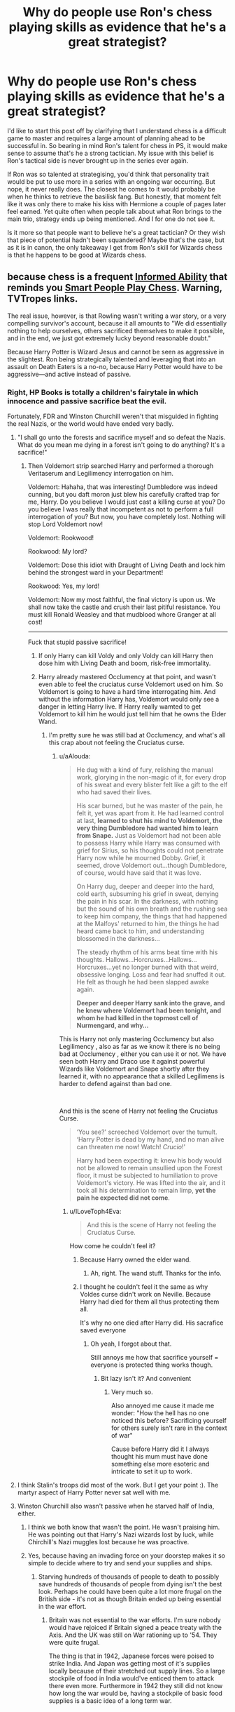 #+TITLE: Why do people use Ron's chess playing skills as evidence that he's a great strategist?

* Why do people use Ron's chess playing skills as evidence that he's a great strategist?
:PROPERTIES:
:Author: Englishhedgehog13
:Score: 135
:DateUnix: 1558711061.0
:DateShort: 2019-May-24
:FlairText: Discussion
:END:
I'd like to start this post off by clarifying that I understand chess is a difficult game to master and requires a large amount of planning ahead to be successful in. So bearing in mind Ron's talent for chess in PS, it would make sense to assume that's he a strong tactician. My issue with this belief is Ron's tactical side is never brought up in the series ever again.

If Ron was so talented at strategising, you'd think that personality trait would be put to use more in a series with an ongoing war occurring. But nope, it never really does. The closest he comes to it would probably be when he thinks to retrieve the basilisk fang. But honestly, that moment felt like it was only there to make his kiss with Hermione a couple of pages later feel earned. Yet quite often when people talk about what Ron brings to the main trio, strategy ends up being mentioned. And I for one do not see it.

Is it more so that people want to believe he's a great tactician? Or they wish that piece of potential hadn't been squandered? Maybe that's the case, but as it is in canon, the only takeaway I get from Ron's skill for Wizards chess is that he happens to be good at Wizards chess.


** because chess is a frequent [[https://tvtropes.org/pmwiki/pmwiki.php/Main/InformedAbility][Informed Ability]] that reminds you [[https://tvtropes.org/pmwiki/pmwiki.php/Main/SmartPeoplePlayChess][Smart People Play Chess]]. Warning, TVTropes links.

The real issue, however, is that Rowling wasn't writing a war story, or a very compelling survivor's account, because it all amounts to "We did essentially nothing to help ourselves, others sacrificed themselves to make it possible, and in the end, we just got extremely lucky beyond reasonable doubt."

Because Harry Potter is Wizard Jesus and cannot be seen as aggressive in the slightest. Ron being strategically talented and leveraging that into an assault on Death Eaters is a no-no, because Harry Potter would have to be aggressive---and active instead of passive.
:PROPERTIES:
:Author: Murphy540
:Score: 162
:DateUnix: 1558712316.0
:DateShort: 2019-May-24
:END:

*** Right, HP Books is totally a children's fairytale in which innocence and passive sacrifice beat the evil.

Fortunately, FDR and Winston Churchill weren't that misguided in fighting the real Nazis, or the world would have ended very badly.
:PROPERTIES:
:Author: InquisitorCOC
:Score: 84
:DateUnix: 1558712820.0
:DateShort: 2019-May-24
:END:

**** "I shall go unto the forests and sacrifice myself and so defeat the Nazis. What do you mean me dying in a forest isn't going to do anything? It's a sacrifice!"
:PROPERTIES:
:Author: 4wallsandawindow
:Score: 66
:DateUnix: 1558715009.0
:DateShort: 2019-May-24
:END:

***** Then Voldemort strip searched Harry and performed a thorough Veritaserum and Legilimency interrogation on him.

Voldemort: Hahaha, that was interesting! Dumbledore was indeed cunning, but you daft moron just blew his carefully crafted trap for me, Harry. Do you believe I would just cast a killing curse at you? Do you believe I was really that incompetent as not to perform a full interrogation of you? But now, you have completely lost. Nothing will stop Lord Voldemort now!

Voldemort: Rookwood!

Rookwood: My lord?

Voldemort: Dose this idiot with Draught of Living Death and lock him behind the strongest ward in your Department!

Rookwood: Yes, my lord!

Voldemort: Now my most faithful, the final victory is upon us. We shall now take the castle and crush their last pitiful resistance. You must kill Ronald Weasley and that mudblood whore Granger at all cost!

------------

Fuck that stupid passive sacrifice!
:PROPERTIES:
:Author: InquisitorCOC
:Score: 48
:DateUnix: 1558715871.0
:DateShort: 2019-May-24
:END:

****** If only Harry can kill Voldy and only Voldy can kill Harry then dose him with Living Death and boom, risk-free immortality.
:PROPERTIES:
:Author: MannOf97
:Score: 11
:DateUnix: 1558741074.0
:DateShort: 2019-May-25
:END:


****** Harry already mastered Occlumency at that point, and wasn't even able to feel the cruciatus curse Voldemort used on him. So Voldemort is going to have a hard time interrogating him. And without the information Harry has, Voldemort would only see a danger in letting Harry live. If Harry really wamted to get Voldemort to kill him he would just tell him that he owns the Elder Wand.
:PROPERTIES:
:Author: aAlouda
:Score: -3
:DateUnix: 1558784481.0
:DateShort: 2019-May-25
:END:

******* I'm pretty sure he was still bad at Occlumency, and what's all this crap about not feeling the Cruciatus curse.
:PROPERTIES:
:Author: Wassa110
:Score: 3
:DateUnix: 1558812142.0
:DateShort: 2019-May-25
:END:

******** u/aAlouda:
#+begin_quote
  He dug with a kind of fury, relishing the manual work, glorying in the non-magic of it, for every drop of his sweat and every blister felt like a gift to the elf who had saved their lives.

  His scar burned, but he was master of the pain, he felt it, yet was apart from it. He had learned control at last, *learned to shut his mind to Voldemort, the very thing Dumbledore had wanted him to learn from Snape.* Just as Voldemort had not been able to possess Harry while Harry was consumed with grief for Sirius, so his thoughts could not penetrate Harry now while he mourned Dobby. Grief, it seemed, drove Voldemort out...though Dumbledore, of course, would have said that it was love.

  On Harry dug, deeper and deeper into the hard, cold earth, subsuming his grief in sweat, denying the pain in his scar. In the darkness, with nothing but the sound of his own breath and the rushing sea to keep him company, the things that had happened at the Malfoys' returned to him, the things he had heard came back to him, and understanding blossomed in the darkness...

  The steady rhythm of his arms beat time with his thoughts. Hallows...Horcruxes...Hallows...Horcruxes...yet no longer burned with that weird, obsessive longing. Loss and fear had snuffed it out. He felt as though he had been slapped awake again.

  *Deeper and deeper Harry sank into the grave, and he knew where Voldemort had been tonight, and whom he had killed in the topmost cell of Nurmengard, and why...*
#+end_quote

This is Harry not only mastering Occlumency but also Legilimency , also as far as we know it there is no being bad at Occlumency , either you can use it or not. We have seen both Harry and Draco use it against powerful Wizards like Voldemort and Snape shortly after they learned it, with no appearance that a skilled Legilimens is harder to defend against than bad one.

​

And this is the scene of Harry not feeling the Cruciatus Curse.

#+begin_quote
  ‘You see?' screeched Voldemort over the tumult. ‘Harry Potter is dead by my hand, and no man alive can threaten me now! Watch! /Crucio/!'

  Harry had been expecting it: knew his body would not be allowed to remain unsullied upon the Forest floor, it must be subjected to humiliation to prove Voldemort's victory. He was lifted into the air, and it took all his determination to remain limp, *yet the pain he expected did not come*.
#+end_quote
:PROPERTIES:
:Author: aAlouda
:Score: 2
:DateUnix: 1558813190.0
:DateShort: 2019-May-26
:END:

********* u/ILoveToph4Eva:
#+begin_quote
  And this is the scene of Harry not feeling the Cruciatus Curse.
#+end_quote

How come he couldn't feel it?
:PROPERTIES:
:Author: ILoveToph4Eva
:Score: 2
:DateUnix: 1559014968.0
:DateShort: 2019-May-28
:END:

********** Because Harry owned the elder wand.
:PROPERTIES:
:Author: aAlouda
:Score: 1
:DateUnix: 1559021474.0
:DateShort: 2019-May-28
:END:

*********** Ah, right. The wand stuff. Thanks for the info.
:PROPERTIES:
:Author: ILoveToph4Eva
:Score: 2
:DateUnix: 1559025063.0
:DateShort: 2019-May-28
:END:


********** I thought he couldn't feel it the same as why Voldes curse didn't work on Neville. Because Harry had died for them all thus protecting them all.

It's why no one died after Harry did. His sacrafice saved everyone
:PROPERTIES:
:Author: aidacaroti
:Score: 1
:DateUnix: 1564046658.0
:DateShort: 2019-Jul-25
:END:

*********** Oh yeah, I forgot about that.

Still annoys me how that sacrifice yourself = everyone is protected thing works though.
:PROPERTIES:
:Author: ILoveToph4Eva
:Score: 2
:DateUnix: 1564055543.0
:DateShort: 2019-Jul-25
:END:

************ Bit lazy isn't it? And convenient
:PROPERTIES:
:Author: aidacaroti
:Score: 2
:DateUnix: 1564057158.0
:DateShort: 2019-Jul-25
:END:

************* Very much so.

Also annoyed me cause it made me wonder: "How the hell has no one noticed this before? Sacrificing yourself for others surely isn't rare in the context of war"

Cause before Harry did it I always thought his mum must have done something else more esoteric and intricate to set it up to work.
:PROPERTIES:
:Author: ILoveToph4Eva
:Score: 1
:DateUnix: 1564077728.0
:DateShort: 2019-Jul-25
:END:


**** I think Stalin's troops did most of the work. But I get your point :). The martyr aspect of Harry Potter never sat well with me.
:PROPERTIES:
:Score: 14
:DateUnix: 1558719742.0
:DateShort: 2019-May-24
:END:


**** Winston Churchill also wasn't passive when he starved half of India, either.
:PROPERTIES:
:Author: john-madden-reddit
:Score: -2
:DateUnix: 1558715540.0
:DateShort: 2019-May-24
:END:

***** I think we both know that wasn't the point. He wasn't praising him. He was pointing out that Harry's Nazi wizards lost by luck, while Chirchill's Nazi muggles lost because he was proactive.
:PROPERTIES:
:Author: themegaweirdthrow
:Score: 28
:DateUnix: 1558717776.0
:DateShort: 2019-May-24
:END:


***** Yes, because having an invading force on your doorstep makes it so simple to decide where to try and send your supplies and ships.
:PROPERTIES:
:Author: RedKorss
:Score: 13
:DateUnix: 1558716086.0
:DateShort: 2019-May-24
:END:

****** Starving hundreds of thousands of people to death to possibly save hundreds of thousands of people from dying isn't the best look. Perhaps he could have been quite a lot more frugal on the British side - it's not as though Britain ended up being essential in the war effort.
:PROPERTIES:
:Author: john-madden-reddit
:Score: 1
:DateUnix: 1558758103.0
:DateShort: 2019-May-25
:END:

******* Britain was not essential to the war efforts. I'm sure nobody would have rejoiced if Britain signed a peace treaty with the Axis. And the UK was still on War rationing up to '54. They were quite frugal.

The thing is that in 1942, Japanese forces were poised to strike India. And Japan was getting most of it's supplies locally because of their stretched out supply lines. So a large stockpile of food in India would've enticed them to attack there even more. Furthermore in 1942 they still did not know how long the war would be, having a stockpile of basic food supplies is a basic idea of a long term war.

​

Norway as well [[https://en.wikipedia.org/wiki/Bark_bread][felt that quite heavily]] during the Napoleonic wars because of British blockades and theft of ships. But we don't go around hating everybody in England or Denmark because of it.
:PROPERTIES:
:Author: RedKorss
:Score: 6
:DateUnix: 1558759551.0
:DateShort: 2019-May-25
:END:

******** *Bark bread*

Bark bread is a traditional food made with cambium (phloem) flour.

--------------

^{[} [[https://www.reddit.com/message/compose?to=kittens_from_space][^{PM}]] ^{|} [[https://reddit.com/message/compose?to=WikiTextBot&message=Excludeme&subject=Excludeme][^{Exclude} ^{me}]] ^{|} [[https://np.reddit.com/r/HPfanfiction/about/banned][^{Exclude} ^{from} ^{subreddit}]] ^{|} [[https://np.reddit.com/r/WikiTextBot/wiki/index][^{FAQ} ^{/} ^{Information}]] ^{|} [[https://github.com/kittenswolf/WikiTextBot][^{Source}]] ^{]} ^{Downvote} ^{to} ^{remove} ^{|} ^{v0.28}
:PROPERTIES:
:Author: WikiTextBot
:Score: 1
:DateUnix: 1558759561.0
:DateShort: 2019-May-25
:END:

********* Why'd you show up here, bot?
:PROPERTIES:
:Author: CastoBlasto
:Score: 0
:DateUnix: 1558784330.0
:DateShort: 2019-May-25
:END:


******** Maybe Britain should have sent some more troops there to prevent it being necessary to starve thousands of people or something. You know, thought of an alternative?

The man who flubbed Gallipoli wasn't exactly a strategic genius. They probably could have tried something else.
:PROPERTIES:
:Author: john-madden-reddit
:Score: -3
:DateUnix: 1558759950.0
:DateShort: 2019-May-25
:END:

********* You seem to think that the PM would oversee everything that the UK was doing. It'd be physically impossible for him to do that. in WW1 he was First Lord of the Admiralty, his focus was on the naval forces there. MAybe he planned the entire operation on his own, but the fact still remains then as in WW2, there would've been others that worked alongside him and would've questioned (parts of) operations.

​

And the naval situation would be that much better with British supply lines going to India on the regular? That'd stretch their ships even further. The UK was already covering the North sea and the Mediterranean and parts of the Atlantic.
:PROPERTIES:
:Author: RedKorss
:Score: 6
:DateUnix: 1558760627.0
:DateShort: 2019-May-25
:END:

********** Maybe you're right, but mass starvation just doesn't jive with me much.
:PROPERTIES:
:Author: john-madden-reddit
:Score: -5
:DateUnix: 1558761135.0
:DateShort: 2019-May-25
:END:

*********** There's a difference between saying something is morally/Ethically right. And saying there's a reason things ended up that way.
:PROPERTIES:
:Author: RedKorss
:Score: 6
:DateUnix: 1558762412.0
:DateShort: 2019-May-25
:END:

************ Not exactly. :/
:PROPERTIES:
:Author: john-madden-reddit
:Score: 0
:DateUnix: 1558774760.0
:DateShort: 2019-May-25
:END:


***** TBH Churchill was kind of pants at a lot of things.
:PROPERTIES:
:Author: ABZB
:Score: 5
:DateUnix: 1558715689.0
:DateShort: 2019-May-24
:END:


**** That's awesome how you perfectly understand military strategy. Fallen in [[https://en.wikipedia.org/wiki/Siege_of_Calais_(1940][the siege of Calais]]) would gladly learn that a sacrifice is useless in the real war.
:PROPERTIES:
:Author: ceplma
:Score: -5
:DateUnix: 1558733090.0
:DateShort: 2019-May-25
:END:

***** Fighting a defensive battle is not a sacrifice. Sacrifice is sending out a squad for the purpose of them getting killed so that hopefully the rest of the garrison can just sit the fighting out.
:PROPERTIES:
:Author: RedKorss
:Score: 11
:DateUnix: 1558739650.0
:DateShort: 2019-May-25
:END:

****** Which is precisely what happened there. Whole garrison of the Calaise fortress was wiped out so that saving soldiers from Dunkquerke could proceed.
:PROPERTIES:
:Author: ceplma
:Score: 1
:DateUnix: 1558763523.0
:DateShort: 2019-May-25
:END:

******* They fought defensively. It is different from literally saying that Squad A of Delta company needs to meet the enemy and die so that the war can be over.

There are deaths in every war, but no soldier sacrificed themselves by not even trying to kill their enemy.

A defensive fight can also be a fighting retreat, which if the Dunkirk retreat had finished, Calais would probably have done as well.
:PROPERTIES:
:Author: RedKorss
:Score: 3
:DateUnix: 1558763907.0
:DateShort: 2019-May-25
:END:


****** It reminds me of a chapter of the last season of Game of thrones.
:PROPERTIES:
:Author: diegokpo30
:Score: 0
:DateUnix: 1558750123.0
:DateShort: 2019-May-25
:END:


** They want him to be a good strategist, because that's the only /tangible/ positive skill he brings to the Trio.

Harry is the best at DADA, and the proof was that he got an O in the OWL exam and taught the DA. Hermione is the best at research, and the proof is her always quoting library books and getting points in class. Ron, on the other hand, is inferior to Harry at the physical stuff (flying, dueling) and inferior to Hermione at the mental stuff (advanced spells, puzzles). If Ron didn't have his strategic skills, which adds something to the team dynamic that neither Hermione or Harry have, then he only has his sense of humor and being the Team Heart... but neither of those really fit on a stat sheet.

*TL;DR:* Ron wants to be the team load but fanon won't let him.
:PROPERTIES:
:Author: 4ecks
:Score: 87
:DateUnix: 1558712394.0
:DateShort: 2019-May-24
:END:

*** Tbf he does bring the perspective of someone raised in the wizarding community, which is sometimes useful. It's not something which couldn't be done be tons of other people, but neither Harry or Hermione themselves have that perspective, so... there's that.
:PROPERTIES:
:Author: FelysFrost
:Score: 46
:DateUnix: 1558712844.0
:DateShort: 2019-May-24
:END:

**** Ron's street smarts suffer from the same lack of plot relevance as his strategic ability. Its most common use is worldbuilding exposition --- how the Ministry works, minor aspects of wizarding culture like chocolate frog cards, Quidditch, house system at Hogwarts, magical creature or artefacts.

Interesting stuff, and important for establishing and fleshing out the setting, but most the ideas that directly /influence/ the plot come from Hermione or Harry.
:PROPERTIES:
:Author: 4ecks
:Score: 65
:DateUnix: 1558714143.0
:DateShort: 2019-May-24
:END:

***** That was something I noticed when rereading the books. Whenever Harry and Hermione converse with each other, there's always a "Hush, Ron, the adults are talking!" atmosphere, especially in the latter half of the series. Makes Ron feel more like the third wheel than Harry ever did.
:PROPERTIES:
:Author: Englishhedgehog13
:Score: 56
:DateUnix: 1558714610.0
:DateShort: 2019-May-24
:END:

****** This is basically why I thought Ron and Hermione didn't have enough chemistry to be together long term, on top of the emotional range of a teaspoon line. I felt much vindication when JKR herself stated that future married Ron and Hermione would require couples counseling.
:PROPERTIES:
:Author: 4ecks
:Score: 32
:DateUnix: 1558715083.0
:DateShort: 2019-May-24
:END:

******* It's because they don't have any chemistry! Oh my fucking god, they argue throughout the books, they almost never seem to like being around each other unless Harry is there physically holding the glue together.

It was fine as like a sexual fling kinda thing, but the fact they married after was ridiculous to the extreme. I mean, Ron hasn't even grown up enough to pass a fucking driving test. He had to confound the tester. I know it's supposed to be an HEA thing, but it should've been Harry/Hermione IF they had to pair off within the trio.
:PROPERTIES:
:Author: themegaweirdthrow
:Score: 24
:DateUnix: 1558718002.0
:DateShort: 2019-May-24
:END:

******** That's the opposite though - they have chemistry because they bicker, not the opposite. He's the only one that actually challenges Hermione in some way with his wit, Harry just shuts up and accepts whatever she says cause he's not up for a fight. It's even mentioned in OotP that they're bickering, Harry asks them to shut up and they just act surprised that he thinks they're actually arguing.

​

Ron is the glue, not Harry. Harry and Hermione's periods without Ron are always described as extremely dull.

​

>Ron hasn't even grown up enough to pass a fucking driving test.

​

He wasn't around cars most of his life, blame him for being bad at driving. Sheesh, that's such a stretch for calling him imature.
:PROPERTIES:
:Author: doctor_awful
:Score: 17
:DateUnix: 1558729394.0
:DateShort: 2019-May-25
:END:

********* The reason why the Ronmione relationship didn't work for me, and why I wasn't sold on it, was exactly because of the bickering. In my experience, "opposites attract" and "boy who pulls the girl's pigtails on the playground because he likes her" type relationships have never worked as well as those where the couple actually get along. Using bickering as an example of chemistry also leads to some strange implications, such as Draco Malfoy having some secret unrequited crush on Harry.

Hermione needs someone who can stand their ground and challenge her worldviews and opinions, true. But it doesn't necessarily have to be Ron, whose challenging usually comes with some shades of antagonism.
:PROPERTIES:
:Author: 4ecks
:Score: 9
:DateUnix: 1558733304.0
:DateShort: 2019-May-25
:END:

********** "Opposites attract" and "boy who pulls the girl's pigtails on the playground because he likes her" are very much not the same thing. Ron's bickering with Hermione is "opposites attract", the only actual insult he uses on her is "know-it-all", which isn't that much of an insult (and she retorts by saying he's lazy/an animal, also not serious). The only time Ron's "insults" actually hurt Hermione were in the first book, and we all know how that turned out. Also, he was 11 and not even talking to her. He's also the first one to defend her when she does get insulted, from Draco calling her a mudblood to Snape saying she's a know-it-all. So it's not "pulling pigtails" at all.

There's antagonism and there's Ron playing the devil's advocate for the sake of getting a rise out of her. He's not Draco Malfoy, he's not calling anyone a mudblood or telling them they're useless/pathetic. He's bantering with a friend. Not at all the same thing.
:PROPERTIES:
:Author: doctor_awful
:Score: 9
:DateUnix: 1558734264.0
:DateShort: 2019-May-25
:END:

*********** Well, there's no right answer to the question, since [[http://www.the-leaky-cauldron.org/2014/02/01/j-k-rowling-hermioneron-relationship-was-wish-fulfillment/][JKR confirmed she wrote the Ron and Hermione final pairing out of wish fulfillment]], and the now canon Cursed Child confirms that in an alternate universe where Hermione never marries Ron, she becomes a bitter old shrew who loses all her career ambitions. (And in the Cursed Child, Ron becomes a doofus that hands out love potions as gifts.)

.

#+begin_quote
  *ALBUS (amazed):* You're our Defense Against the Dark Arts teacher?

  */There are titters./*

  *HERMIONE:* Losing patience now. Ten points from Gryffindor for stupidity.

  *HERMIONE:* No, you can't. Just keep quiet, Potter, otherwise you'll lose what limited popularity you already have. Now who can tell me what a Patronus is? No? No one. You really are a most disappointing bunch.

  */HERMIONE smiles a thin smile. She really is quite mean./*
#+end_quote

Yes, this is real and canon. Act II, Scene XI of Cursed Child.

.

Personally, I couldn't overlook the way Hermione and Ron treated each other at their worst points. Yes, they were angsty teenagers under stress, but to see how they treated each other at their worst made me unable to put confidence in a romantic relationship being able to survive the long-term without outside mediation, like Harry stepping in or going to couples counseling. No, they don't act like that all the time, but it's what they're /capable/ of doing to each other when they're upset and stressed.

#+begin_quote
  They had just embarked upon the immensely difficult topic of human transfiguration; working in front of mirrors, they were supposed to be changing the colour of their own eyebrows. Hermione laughed unkindly at Ron's disastrous first attempt, during which he somehow managed to give himself a spectacular handlebar moustache; Ron retaliated by doing a cruel but accurate impression of Hermione jumping up and down in her seat every time Professor McGonagall asked a question, which Lavender and Parvati found deeply amusing and which reduced Hermione to the verge of tears again.
#+end_quote
:PROPERTIES:
:Author: 4ecks
:Score: 7
:DateUnix: 1558745893.0
:DateShort: 2019-May-25
:END:

************ Personally, I'm a books-only kind of guy. The fandom seems to pick and choose what statements from JK Rowling to accept, like the canon status of Cursed Child. Like you just did, choosing to ignore the second half of the same interview where she says they'd be fine:

#+begin_quote
  JK: Oh, maybe she and Ron will be alright with a bit of counseling, you know. I wonder what happens at wizard marriage counseling? They'll probably be fine. He needs to work on his self-esteem issues and she needs to work on being a little less critical.

  Emma: I think it makes sense to me that Ron would make friends with the most famous wizard in the school because I think life presents to you over and over again your biggest and most painful fear ' until you conquer it. It just keeps coming up.

  JK: That is so true, it has happened in my own life. The issue keeps coming up because you are drawn to it and you are putting yourself in front of it all the time. At a certain point you have to choose what to do about it and sometimes conquering it is choosing to say: I don't want that anymore, I'm going to stop walking up to you because there is nothing there for me. But yes, you're so right, that's very insightful! Ron's used to playing second fiddle. I think that's a comfortable role for him, but at a certain point he has to be his own man, doesn't he?

  Emma: Yes and until he does it is unresolved. It is unfinished business. So maybe life presented this to him enough times until he had to make a choice and become the man that Hermione needs.

  JK: Just like her creator, she has a real weakness for a funny man. These uptight girls, they do like them funny. They do like them funny, they need them funny. It's such a relief from being so intense yourself ' you need someone who takes life, or appears to take life, a little more light heartedly.
#+end_quote

All of which is part of becoming an adult. In the entire series but especially in the later books, Ron is the one in the main trio that grows emotionally the most.

And the "wish fulfillment" bit is always misinterpreted.

#+begin_quote
  JK: What I will say is that I wrote the Hermione/Ron relationship as a form of wish fulfillment. That's how it was conceived, really. For reasons that have very little to do with literature and far more to do with me clinging to the plot as I first imagined it, Hermione with Ron.
#+end_quote

In literature, the most prominent male and female lead tend to stick together. If she followed that literary trope, which is what you tend to do, she'd put Harry and Hermione together, but she chose Ron/Hermione instead due to "wish fulfillment" - aka, she liked them together better, so she wrote them to fit together better. It's a sub-plot for like 5 books, she setting them two up to be together isn't an accident - if she wanted another couple to make more sense, she should've written it that way. But she didn't.

--------------

I'm increasingly surprised by how this fandom seems to take normal teenage bratty behavior and turn it into psychopathic traits. How long ago were you a teenager? Were you super mature all the time? Did you never say stuff you regretted?

It's like taking the couple of weeks Ron and Harry were miffed with each other in GOF and making it seem like Ron's this evil bastard due to it. Just because he was a bit insecure and didn't know how to channel it, despite not even doing anything that bad and getting brushed off the first time he attempts reconciliation. It's an example I've seen on this sub more than once and it baffles me every time. Same with the classroom example you gave - it's mostly a miscommunication and escalation issue really. They show regret over the times they do shit like that later on, and as adults they probably wouldn't pull any of it to begin with, because hey - they're adults then.

They both grow up after that. End of DH Ron (before the epilogue obviously) is already twice the man HBP Ron ever was, and that's a year, he's still 18 by the end of it. We're talking about TEENS here. Saying the Ron we get to know in most of the books is immature and too insecure is a bit silly - he has plenty of reasons to be insecure, as the fandom keeps proving by hating on his lack of "specialness", and he's not even a legal adult in the muggle world until the end of the series.
:PROPERTIES:
:Author: doctor_awful
:Score: 4
:DateUnix: 1558756399.0
:DateShort: 2019-May-25
:END:

************* u/ILoveToph4Eva:
#+begin_quote
  How long ago were you a teenager? Were you super mature all the time? Did you never say stuff you regretted?
#+end_quote

This really isn't a good way to argue your point.

It's entirely possible for people to go through their teenage years without ever actually fitting the stereotype of being meaningfully immature.

Sometimes it's because they genuinely just were super mature as teens, and sometimes it's because they were simply never exposed to situations that revealed an immature side to them.
:PROPERTIES:
:Author: ILoveToph4Eva
:Score: 1
:DateUnix: 1559015252.0
:DateShort: 2019-May-28
:END:


*********** I agree with this a lot.
:PROPERTIES:
:Author: Johnkabs
:Score: 1
:DateUnix: 1558758291.0
:DateShort: 2019-May-25
:END:


******** You could say the same about James and Lily, after all he tormented her best friend for years and they only spoke when arguing or harassing the other.
:PROPERTIES:
:Author: Johnkabs
:Score: 1
:DateUnix: 1558758217.0
:DateShort: 2019-May-25
:END:


******* [deleted]
:PROPERTIES:
:Score: 6
:DateUnix: 1558715767.0
:DateShort: 2019-May-24
:END:

******** But that's not really all that goes into a good relationship, is it? Like maybe Harry and Hermione are more even on intelligence (though nothing in canon suggests either are even close to her level of intelligence), but so what? They are fundamentally incompatible for a romantic relationship. For one, it's not like Hermione wouldn't argue with Harry. In canon, she is regularly trying to force Harry into a discussion, which is really just her lecturing him and him trying to simply not have that discussion. Truth is Harry and Hermione communicate fairly poorly, and Ron and Hermione actually have much healthier communication (though perhaps not entirely healthy itself).

Also, regardless of whether they are in fact equal, Hermione does not actually treat Harry as an equal. Rather, she treats him like a little brother or a child who needs to be told the right way to act or think. Harry, meanwhile, plays the role of the little brother or child who refuses to discuss and instead snaps back or tries to run away from the lecture. He doesn't really listen to Hermione's arguments and stubbornly insists on going his own way.

A strong, compatible relationship does require both participants to be equals within the relationship, but that absolutely is not the dynamic Harry and Hermione have.
:PROPERTIES:
:Author: goodlife23
:Score: 17
:DateUnix: 1558734437.0
:DateShort: 2019-May-25
:END:


***** I wish JK had expanded on using Ron's knowledge of everything you mentioned and more. He's the guy that was born and raised in the culture Harry enters. So much could have been done with that. Like, the British wizarding world is pretty small so everyone would know everyone's business. Ron could have been the one to introduce Harry to the other characters showing that Ron had some connections before meeting Harry (not in the political way, but that he had met other kids before Harry and didn't stay at the Burrow 24/7 before going to Hogwarts).\\
I refuse to believe that Ron only knew the Malfoy family and some of his dad's coworkers before going to school, especially since he had 5 older brother before him who would have talked about the people they met in school. Ron could have been the guy with connections, with Harry as the leader, and Hermione as the researcher.

Writing this all out is making me really mad at Ron's wasted potential. Once the world building that Ron provided was established, the character needed something else to show growth, but we barely got that.
:PROPERTIES:
:Author: minty_teacup
:Score: 8
:DateUnix: 1558760940.0
:DateShort: 2019-May-25
:END:


*** [removed]
:PROPERTIES:
:Score: 36
:DateUnix: 1558712913.0
:DateShort: 2019-May-24
:END:

**** To be fair, Harry spent his formative year unloved and in a cupboard under the stairs, and he has the added stress of nearly being killed very year, and the fact that an all powerful psychopath is out for his blood. Hermione is implied to have been bullied before, and she genuinely wants to make friends, she doesn't really know how to do it, like most socially awkward kids. Give the kids some slack, eh?
:PROPERTIES:
:Author: Loquatorious
:Score: 34
:DateUnix: 1558714284.0
:DateShort: 2019-May-24
:END:

***** That was pretty much the point - Ron is the average one. The other two carry a lot of baggage and needed Ron's perspective and influence to lighten up. Why is it okay to outright degrade/insult Ron but not be able to even imply a possibly negative result of Harry and Hermione's childhoods? Harry and Hermione need therapy, and possibly social training that they missed out on.

​

And yeah, Ron is the kid easiest to get along with. We aspire to be Harry or Hermione, but most of us were more like Ron as kids.
:PROPERTIES:
:Author: 4wallsandawindow
:Score: 39
:DateUnix: 1558714759.0
:DateShort: 2019-May-24
:END:

****** It's probably because while Ron does some things in the books that the movies gave to Hermione, he still never really grows up. He constantly blames Harry for things, and can't seem to make up his mind on being Harry's friend until literal danger is fucking him up. He brought nothing to the trio, outside of being the 'adjusted one' and even that is pushing it.

Just read what [[/u/Loquatorious]] said below. It points out exactly why Ron deserves the insults. He's a piece of shit to his friends.
:PROPERTIES:
:Author: themegaweirdthrow
:Score: -4
:DateUnix: 1558718200.0
:DateShort: 2019-May-24
:END:

******* Constantly blame Harry for things? Ron has his own issues (mainly being his problem to stand out as himself, not just as another Weasley or the Chosen One best friend), but when does he blame Harry or can't make up his mind about their friendship?

The only 2 time Ron has a big conflict with Harry are:

In GoF when Harry's name come out of the Goblet, where Harry is at least half responsible (Ron WAS brooding the first night, but the conflict would never had lasted a month if Harry didn't blow him off and later insulted him and threw a badge at his face),

In DH where he leaves the other. But part of this was influenced by the Horcruxe (both for him and Harry, who invited to leave), and he just left to cool off. The only reason and didn't come back minute later is because he was found by Snatcher the moment he moved, and the time he left them the other had already left.

​

Ron is far from perfect, but he is the most well adjusted member of the trio. And it's not like the other a the perfect friends too (Ron may have big disputes from time to time, but Harry can spend month brooding with the occasional Angs moment).
:PROPERTIES:
:Author: PlusMortgage
:Score: 22
:DateUnix: 1558719536.0
:DateShort: 2019-May-24
:END:

******** Don't forget during the Horcrux hunt, Ron had a serious injury, and was dealing with blood loss. He was weakened and thus more vulnerable to the Horcrux.
:PROPERTIES:
:Author: Lamenardo
:Score: 4
:DateUnix: 1558771430.0
:DateShort: 2019-May-25
:END:


******** He threw the badge at him the night of the 22nd. The first task was on the 24th.

Here's their interaction in the Weighing of the Wands chapter, at no other point did they interact during it. Beyond that, it is their infamous blow-out the night of Halloween. Which suggests almost anything but conciliation.

​

#+begin_quote
  Harry went down to dinner. Hermione wasn't there --- he supposed she was still in the hospital wing having her teeth fixed. He ate alone at the end of the table, then returned to Gryffindor Tower, thinking of all the extra work on Summoning Charms that he had to do. Up in the dormitory, he came across Ron.

  “You've had an owl,” said Ron brusquely the moment he walked in. He was pointing at Harry's pillow. The school barn owl was waiting for him there.

  “Oh --- right,” said Harry.

  “And we've got to do our detentions tomorrow night, Snape's dungeon,” said Ron.

  He then walked straight out of the room, not looking at Harry.
#+end_quote
:PROPERTIES:
:Author: RedKorss
:Score: 1
:DateUnix: 1558763449.0
:DateShort: 2019-May-25
:END:


******** u/king123440:
#+begin_quote
  In GoF when Harry's name come out of the Goblet, where Harry is at least half responsible (Ron WAS brooding the first night, but the conflict would never had lasted a month if Harry didn't blow him off and later insulted him and threw a badge at his face)
#+end_quote

Man, if someone who I thought is my best friend doesn't believe that I didn't enter myself into a suicidal tournament despite all the danger we've been through the previous two years, I would be as pissed off as Harry. Ron is 100% at fault here considering that Hermione did actually believe Harry.
:PROPERTIES:
:Author: king123440
:Score: -10
:DateUnix: 1558723525.0
:DateShort: 2019-May-24
:END:

********* That wasn't the problem. Ron was trying to grin and congratulate Harry. Ron got really upset because he believed Harry was lying to him. He wasn't jealous that Harry was in the tournament - he was mad Harry had left him out.

Ron seems to have done most things with his friends, but both Harry and Hermione had done things and kept things secret from Ron. Harry's Cloak - he did lots of exploring on his own before bringing Ron along (once). Hermione's Time Turner - not only did she never tell them, but then she and Harry went off together and used it to save the day. Ron was left feeling likely useless and...out of the loop. :p Harry had special classes with a teacher to learn a really advanced charm, Fred and George gave him a unique powerful item, and Harry was always ending up places he shouldn't be - inside Fluffys room, inside the teacher's lounge eavesdropping, Hogsmeade, Knockturn Alley, etc etc. At this point, getting into the tournament seems pretty par for the course for Harry Potter. Especially since he'd talked about wanting to do it.
:PROPERTIES:
:Author: Lamenardo
:Score: 3
:DateUnix: 1558772475.0
:DateShort: 2019-May-25
:END:


********* [[https://www.reddit.com/r/harrypotter/comments/37k2jq/the_harryron_fight_in_gof_from_rons_pov/]]

Here's a snippet:

#+begin_quote
  But nobody wanted to hear that he wasn't hungry; nobody wanted to hear that he hadn't put his name in the goblet; not one single person seemed to have noticed that he wasn't at all in the mood to celebrate... Lee Jordan had unearthed a Gryffindor banner from somewhere, and he insisted on draping it around Harry like a cloak. Harry couldn't get away; whenever he tried to sidle over to the staircase up to the dormitories, the crowd around him closed ranks, forcing another butterbeer on him, stuffing crisps and peanuts into his hands... Everyone wanted to know how he had done it, how he had tricked Dumbledore's Age Line and managed to get his name into the goblet...

  "I didn't," he said, over and over again, "I don't know how it happened."

  But for all the notice anyone took, he might just as well not have answered at all.

  "I'm tired!" he bellowed finally,*after nearly half an hour.* "No, seriously, George - I'm going to bed -"
#+end_quote

There's no way that Ron didn't hear the "blast of noise" when Harry came in. But Harry remains downstairs with his admirers for nearly a half hour before he comes upstairs to find Ron. Which gives Ron a half hour to brood about why if Harry didn't put his name in the goblet, Ron's upstairs alone with zero information while Harry hangs out with his admirers downstairs.

And things don't go well when Harry finally does show up.

#+begin_quote
  He [Ron] looked up when Harry slammed the door behind him.

  "Where've you been?" Harry said.
#+end_quote

Not a great start from Harry. Harry means it as "why weren't you there for moral support?" But to Ron, this registers as "Why weren't you downstairs congratulating me at the party with the others?"

Since we see the books from Harry's POV, we know that Harry wasn't really a voluntary participant in his own party. But Ron doesn't know this. Harry shows up thirty minutes "late" with a Gryffindor banner tied around his neck and looking like he's enjoyed spending the last 30 minutes being praised by the entire house.

#+begin_quote
  "Oh hello," said Ron.

  He was grinning, but it was a very odd, strained sort of grin. Harry suddenly became aware that he was still wearing the scarlet Gryffindor banner that Lee had tied around him. He hastened to take it off, but it was knotted very tightly. Ron lay on the bed without moving, watching Harry struggle to remove it.

  "So," he said, when Harry had finally removed the banner and thrown it into a corner. "Congratulations."

  "What d'you mean, congratulations?" said Harry, staring at Ron. There was definitely something wrong with the way Ron was smiling: It was more like a grimace.

  "Well... no one else got across the Age Line," said Ron. "Not even Fred and George. What did you use - the Invisibility Cloak?"

  "The Invisibility Cloak wouldn't have got me over that line," said Harry slowly.

  "Oh right," said Ron. "I thought you might've told me if it was the cloak... because it would've covered both of us, wouldn't it? But you found another way, did you?"

  "Listen," said Harry, "I didn't put my name in that goblet. Someone else must've done it."

  Ron raised his eyebrows.

  "What would they do that for?"

  "I dunno," said Harry. *He felt it would sound very melodramatic to say, "To kill me."*

  Ron's eyebrows rose so high that they were in danger of disappearing into his hair.

  "It's okay, you know, you can tell /me/ the truth," he said. "If you don't want everyone else to know, fine, but I don't know why you're bothering to lie, you didn't get into trouble for it, did you? That friend of the Fat Lady's, that Violet, she's already told us all Dumbledore's letting you enter. A thousand Galleons prize money, eh? And you don't have to do end-of-year tests either..."

  "I didn't put my name in that goblet!" said Harry, starting to feel angry.

  "Yeah, okay," said Ron, in exactly the same skeptical tone as Cedric. "Only you said this morning you'd have done it last night, and no one would've seen you... I'm not stupid, you know."

  "You're doing a really good impression of it," Harry snapped.

  "Yeah?" said Ron, and there was no trace of a grin, forced or otherwise, on his face now. "You want to get to bed, Harry. I expect you'll need to be up early tomorrow for a photo-call or something."
#+end_quote
:PROPERTIES:
:Author: YOB1997
:Score: 4
:DateUnix: 1558746494.0
:DateShort: 2019-May-25
:END:

********** I mean, the linked post does somewhat support my claim. Sure, Harry could have done it better, but the kid's been abused for the first 11 years of his life. He understandable lack some social skills. Relating to [[/u/Loquatorious]]'s [[https://www.reddit.com/r/HPfanfiction/comments/bsi5mh/why_do_people_use_rons_chess_playing_skills_as/eonjtr8/][post]], I am willing to give Harry plenty of slack.

Ron, on the other hand, let his jealousy get the better of him. He came from a normal family, which means that he behaves like a typical teenager. Therefore I say that Ron's was more at fault during the GoF than Harry.
:PROPERTIES:
:Author: king123440
:Score: -2
:DateUnix: 1558752920.0
:DateShort: 2019-May-25
:END:

*********** That makes perfect sense! /s
:PROPERTIES:
:Author: YOB1997
:Score: 0
:DateUnix: 1558757363.0
:DateShort: 2019-May-25
:END:

************ Ok...?
:PROPERTIES:
:Author: king123440
:Score: -1
:DateUnix: 1558759498.0
:DateShort: 2019-May-25
:END:

************* [[http://www.cosforums.com/showthread.php?t=97181]]

Sure, give Harry plenty of credit and Ron none. That's cool, but what's the point of even responding if you've made up your mind already? All you Ron-bashers are the same and it's a shame. That's all I have to say.
:PROPERTIES:
:Author: YOB1997
:Score: 1
:DateUnix: 1558768688.0
:DateShort: 2019-May-25
:END:

************** All of you Ron-lovers are the same, and it's a shame.

​

You do realise how stupid that sounds like, right? An excuse for Harry is an explanation for Ron, and an excuse for Ron is an explanation for Ron according to you people. The larger circumstances also only work in Ron's favour, never Harry. For Harry they are just excuses after all. /s
:PROPERTIES:
:Author: RedKorss
:Score: 0
:DateUnix: 1558771095.0
:DateShort: 2019-May-25
:END:


************** I'm not giving Harry any credit here. They both fucked up, but Ron more than Harry, simply because Ron is a better adjusted kid than someone who's been abused for all his childhood before Hogwarts.

Sure, Ron is jealous of his brothers, but his whole family still loves him. What about Harry, does any of his family actually give a fuck about him?

Maybe consider that before you guys go all "Ron did nothing wrong!".
:PROPERTIES:
:Author: king123440
:Score: 0
:DateUnix: 1558803721.0
:DateShort: 2019-May-25
:END:


******* He grows up in the later half of DH2. He tries to "atone" for his mistakes and changes his act a ton.
:PROPERTIES:
:Author: doctor_awful
:Score: 4
:DateUnix: 1558729490.0
:DateShort: 2019-May-25
:END:


***** Oh, I didn't say it wasn't justified. Just that they're both tough to be around. Having a sympathetic reason for being unpleasant makes you sympathetic, but it also makes you unpleasant.

Also Ron's backstory is approximately on par with Hermione's in terms of emotional fuckupitude. Neither of them hold a candle to Harry, but we sympathize with Hermione more than Ron because she's a hated minority and he isn't (unless you count being a ginger or a blood traitor).
:PROPERTIES:
:Author: ForwardDiscussion
:Score: 6
:DateUnix: 1558714845.0
:DateShort: 2019-May-24
:END:

****** I mean he does insult Hermione regularly, and he did use another girl to emotionally manipulate his crush, and he did have that jealousy fit in fourth year, and third year, and sixth year, and seventh year...

Apart from that he's a great friend, real stand up guy.
:PROPERTIES:
:Author: Loquatorious
:Score: 9
:DateUnix: 1558715183.0
:DateShort: 2019-May-24
:END:

******* Wow a teen that's insecure, what a surprise.

And it's not like Hermione or Ginny ever use people to make their love interest jealous, not at all!
:PROPERTIES:
:Author: doctor_awful
:Score: 17
:DateUnix: 1558729538.0
:DateShort: 2019-May-25
:END:

******** Double standards. Double standards all the damn time.
:PROPERTIES:
:Author: YOB1997
:Score: 3
:DateUnix: 1558746778.0
:DateShort: 2019-May-25
:END:

********* Gotta bash Ron with what they can. Fuck the guy for not being a grown up at 15.
:PROPERTIES:
:Author: doctor_awful
:Score: 3
:DateUnix: 1558756661.0
:DateShort: 2019-May-25
:END:

********** Wow. So everybody that was an insecure 15 year old was a POS then?

Double Standards!
:PROPERTIES:
:Author: RedKorss
:Score: 1
:DateUnix: 1558757379.0
:DateShort: 2019-May-25
:END:

*********** What? I'm saying the opposite. That he fucked up at 15, but so does everyone at that age, and he shouldn't be put on trial as if he was an adult who had done a terrible crime.
:PROPERTIES:
:Author: doctor_awful
:Score: 6
:DateUnix: 1558758095.0
:DateShort: 2019-May-25
:END:

************ My point is, being 15 and insecure is not an excuse to not care about your friends.

And no, not everybody fucks up something as simple as giving your best friend the benefit of the doubt.
:PROPERTIES:
:Author: RedKorss
:Score: -1
:DateUnix: 1558758333.0
:DateShort: 2019-May-25
:END:

************* u/doctor_awful:
#+begin_quote
  Not care about your friends
#+end_quote

the friends he routinely sacrifices himself for and defends constantly? From year 1 he was willing to die for Harry and Hermione, and you say he doesn't care because...what, he's jealous sometimes?

Again, him being irrationally pissy for a week at 15 isn't fucking treason - he even tried to reconcile but Harry brushed him off because he was in one of his moods. But does Harry get any grief for being moody and telling Ron and Hermione off often? Nah.
:PROPERTIES:
:Author: doctor_awful
:Score: 2
:DateUnix: 1558758650.0
:DateShort: 2019-May-25
:END:

************** For a week... Halloween to 24th of November is not a week. And I never claimed treason. That is you putting words in my mouth. Maybe he brushed him off because he's tired of as the fanon calls it "The wind of fame". If people turn on you on the dime, you're not likely to trust them when they do turn on you, are you?

And Ron wearing Draco's badge probably doesn't help much either.
:PROPERTIES:
:Author: RedKorss
:Score: 0
:DateUnix: 1558759283.0
:DateShort: 2019-May-25
:END:

*************** No, it's three weeks. A week, or a few days, is how long it took for Ron to attempt reconciliation, which Harry refused. You're conveniently ignoring that Harry also wasn't exactly on his best behavior with him right now - it's not easy to apologize to someone who's being so hostile to you.

Ron didn't wear the badge, that's movie-only iirc. Harry did throw a badge at his head and say he hoped it gave him a scar though.

#+begin_quote
  Maybe he brushed him off because he's tired of as the fanon calls it "The wind of fame". If people turn on you on the dime, you're not likely to trust them when they do turn on you, are you?
#+end_quote

...He brushed him off because he was pissed about not getting to talk to Sirius in the fireplace, not because of "the wind of fame". Really, you think Harry Potter is worried Ron Weasley is only his friend because of fame? What books are you reading?

Here's a more in-depth analysis of that fight: [[http://www.cosforums.com/showthread.php?t=97181]]

Notice that Ron isn't even that pissed at Harry until Harry insults him, he just wants a proper explanation for something they were supposed to do together and his friend isn't giving him one.

Other than the DH fight where Harry tells him to fuck off while Ron is wearing the Horcrux, they don't even fight at all during the whole series. That's unrealistically good for people who know each other that long.
:PROPERTIES:
:Author: doctor_awful
:Score: 2
:DateUnix: 1558760096.0
:DateShort: 2019-May-25
:END:

**************** Considering the chapter after the choosing opens with Harry wanting to make amends, only changing his mind when he hears how Ron is behaving. "Maybe he'll believe I'm not enjoying myself once I brake my neck" - The Weighing of the Wands. Which covers from the morning after the choosing up trough the Weighing of the Wands. No reconciliation, and the next chapter starts on the 22nd.

And his bad mood doesn't improve when the next day, the rest of the school turns against him because they think he entered himself as well. So I'll turn that one back at you, it's not easy being forgiving when 99% of the school is against you for the second time in 3 years.

​

That was generally speaking. If your friendships literally shifted based on something out of your control every year, wouldn't you start to feel a little angry about it?
:PROPERTIES:
:Author: RedKorss
:Score: 0
:DateUnix: 1558762318.0
:DateShort: 2019-May-25
:END:

***************** u/doctor_awful:
#+begin_quote
  how Ron is behaving
#+end_quote

So like how both of them were behaving up to that point? Ron didn't do anything extraordinary there. He had already attempted reconciliation and got a badge thrown at his head, of course he kept the feud up.

"Harry is moody because stuff he doesn't like is happening" is as much of a defense as "Ron is jealous because stuff he doesn't like is happening"

I'm not saying Ron is blameless here, he's not. But he's not this huge evil bastard people paint him as, especially not for what amounts to a 2/3-week catfight in the span of 7 years.

#+begin_quote
  That was generally speaking. If your friendships literally shifted based on something out of your control every year, wouldn't you start to feel a little angry about it?
#+end_quote

It happened once.
:PROPERTIES:
:Author: doctor_awful
:Score: 3
:DateUnix: 1558767059.0
:DateShort: 2019-May-25
:END:

****************** ... Again, that was the day after. Harry came up to the dorms, and Ron was throwing a temper tantrum. So up to that point is at that point, all of 10 minutes the last night...

#+begin_quote
  To his great relief, he found Ron was lying on his bed in the otherwise empty dormitory, still fully dressed. He looked up when Harry slammed the door behind him.

  “Where've you been?” Harry said.

  “Oh hello,” said Ron.

  He was grinning, but it was a very odd, strained sort of grin. Harry suddenly became aware that he was still wearing the scarlet Gryffindor banner that Lee had tied around him. He hastened to take it off, but it was knotted very tightly. Ron lay on the bed without moving, watching Harry struggle to remove it.

  “So,” he said, when Harry had finally removed the banner and thrown it into a corner. “Congratulations.”

  “What d'you mean, congratulations?” said Harry, staring at Ron. There was definitely something wrong with the way Ron was smiling: It was more like a grimace.

  “Well ... no one else got across the Age Line,” said Ron. “Not even Fred and George. What did you use --- the Invisibility Cloak?”

  “The Invisibility Cloak wouldn't have got me over that line,” said Harry slowly.

  “Oh right,” said Ron. “I thought you might've told me if it was the cloak ... because it would've covered both of us, wouldn't it? But you found another way, did you?”

  “Listen,” said Harry, “I didn't put my name in that goblet. Someone else must've done it.”

  Ron raised his eyebrows.

  “What would they do that for?”

  “I dunno,” said Harry. He felt it would sound very melodramatic to say, “To kill me.”

  Ron's eyebrows rose so high that they were in danger of disappearing into his hair

  “It's okay, you know, you can tell /me/ the truth,” he said. “If you don't want everyone else to know, fine, but I don't know why you're bothering to lie, you didn't get into trouble for it, did you? That friend of the Fat Lady's, that Violet, she's already told us all Dumbledore's letting you enter. A thousand Galleons prize money, eh? And you don't have to do end-of-year tests either. ...”

  “I didn't put my name in that goblet!” said Harry, starting to feel angry.

  “Yeah, okay,” said Ron, in exactly the same sceptical tone as Cedric. “Only you said this morning you'd have done it last night, and no one would've seen you. ... I'm not stupid, you know.”

  “You're doing a really good impression of it,” Harry snapped.

  “Yeah?” said Ron, and there was no trace of a grin, forced or otherwise, on his face now. “You want to get to bed, Harry. I expect you'll need to be up early tomorrow for a photo-call or something.”

  He wrenched the hangings shut around his four-poster, leaving Harry standing there by the door, staring at the dark red velvet curtains, now hiding one of the few people he had been sure would believe him.
#+end_quote

​

And then they didn't speak until days later

​

#+begin_quote
  Harry went down to dinner. Hermione wasn't there --- he supposed she was still in the hospital wing having her teeth fixed. He ate alone at the end of the table, then returned to Gryffindor Tower, thinking of all the extra work on Summoning Charms that he had to do. Up in the dormitory, he came across Ron.

  “You've had an owl,” said Ron brusquely the moment he walked in. He was pointing at Harry's pillow. The school barn owl was waiting for him there.

  “Oh --- right,” said Harry.

  “And we've got to do our detentions tomorrow night, Snape's dungeon,” said Ron.

  He then walked straight out of the room, not looking at Harry. For a moment, Harry considered going after him --- he wasn't sure whether he wanted to talk to him or hit him, both seemed quite appealing --- but the lure of Sirius's answer was too strong. Harry strode over to the barn owl, took the letter off its leg, and unrolled it.
#+end_quote

​

So, when exactly is Ron supposed to be trying to put forwards this olive branch?

And when he got the badge thrown at him, it was the evening of the 22nd. Harry had just learned what the task was, he might've had reason to be extra stressed then.

#+begin_quote
  "Harry is moody because stuff he doesn't like is happening" is as much of a defense as "Ron is jealous because stuff he doesn't like is happening"
#+end_quote

Except only 1 of them has had a genuine fear of death because of "stuff" happening.

​

It happened in first year after they escorted Norbert, and in second year after the Duelling Club and now in fourth year. It's happened multiple times.
:PROPERTIES:
:Author: RedKorss
:Score: 1
:DateUnix: 1558767942.0
:DateShort: 2019-May-25
:END:

******************* Ron's rightfully questioning how the hell Harry's name was picked. I don't even think he was mad that Harry got in, just that he wasn't telling him how - sure, Harry didn't know, but Ron couldn't know that for sure and was just feeling like his friend was leaving him out. And then Harry just calls him stupid and the row starts.

The danger of the tournament was only being stated by Hermione, everyone else seemed pretty relaxed about it.

Ron attempts to reconcile when Harry's trying to talk with Sirius. He comes downstairs, asks what Harry's up to, Harry's pissed about not being able to talk more with Sirius and answers moodily. I also recall him offering Pig for something in that period, but I don't have the book at hand atm.
:PROPERTIES:
:Author: doctor_awful
:Score: 3
:DateUnix: 1558768270.0
:DateShort: 2019-May-25
:END:

******************** Nope, no offering of Pig, it's Hermione that tells Harry to use him to send a letter to Sirius. But Harry says he's no desire to talk to Ron atm.

No, everybody was not relaxed about the tournament. Previous tournaments has had all contestants die. It's peculated since Halloween that it might be some sort of assassination attempt. And even Sirius discuss this.

#+begin_quote
  “But Karkaroff, it doesn't work like that,” said Bagman. “The Goblet of Fire's just gone out --- it won't reignite until the start of the next tournament ---”

  “--- in which Durmstrang will most certainly not be competing!” exploded Karkaroff. “After all our meetings and negotiations and compromises, I little expected something of this nature to occur! I have half a mind to leave now!”

  “Empty threat, Karkaroff,” growled a voice from near the door. “You can't leave your champion now. He's got to compete. They've all got to compete. Binding magical contract, like Dumbledore said. Convenient, eh?”

  Moody had just entered the room. He limped toward the fire, and with every right step he took, there was a loud clunk.

  “Convenient?” said Karkaroff. “I'm afraid I don't understand you, Moody.”

  Harry could tell he was trying to sound disdainful, as though what Moody was saying was barely worth his notice, but his hands gave him away; they had balled themselves into fists.

  “Don't you?” said Moody quietly. “It's very simple, Karkaroff. Someone put Potter's name in that goblet knowing he'd have to compete if it came out.”

  “Evidently, someone 'oo wished to give 'Ogwarts two bites at ze apple!” said Madame Maxime.

  “I quite agree, Madame Maxime,” said Karkaroff, bowing to her. “I shall be lodging complaints with the Ministry of Magic and the International Confederation of Wizards ---”

  “If anyone's got reason to complain, it's Potter,” growled Moody, “but ... funny thing ... I don't hear him saying a word. ...”

  “Why should 'e complain?” burst out Fleur Delacour, stamping her foot. “ 'E 'as ze chance to compete, 'asn't 'e? We 'ave all been 'oping to be chosen for weeks and weeks! Ze honor for our schools! A thousand Galleons in prize money --- zis is a chance many would die for!”

  “Maybe someone's hoping Potter is going to die for it,” said Moody, with the merest trace of a growl.

  An extremely tense silence followed these words. Ludo Bagman, who was looking very anxious indeed, bounced nervously up and down on his feet and said, “Moody, old man ... what a thing to say!”

  “We all know Professor Moody considers the morning wasted if he hasn't discovered six plots to murder him before lunchtime,” said Karkaroff loudly. “Apparently he is now teaching his students to fear assassination too. An odd quality in a Defense Against the Dark Arts teacher, Dumbledore, but no doubt you had your reasons.”

  “Imagining things, am I?” growled Moody. “Seeing things, eh? It was a skilled witch or wizard who put the boy's name in that goblet. ...”

  “Ah, what evidence is zere of zat?” said Madame Maxime, throwing up her huge hands.

  “Because they hoodwinked a very powerful magical object!” said Moody. “It would have needed an exceptionally strong Confundus Charm to bamboozle that goblet into forgetting that only three schools compete in the tournament. ... I'm guessing they submitted Potter's name under a fourth school, to make sure he was the only one in his category. ...”

  “You seem to have given this a great deal of thought, Moody,” said Karkaroff coldly, “and a very ingenious theory it is --- though of course, I heard you recently got it into your head that one of your birthday presents contained a cunningly disguised basilisk egg, and smashed it to pieces before realizing it was a carriage clock. So you'll understand if we don't take you entirely seriously. ...”

  “There are those who'll turn innocent occasions to their advantage,” Moody retorted in a menacing voice. “It's my job to think the way Dark wizards do, Karkaroff --- as you ought to remember. ...”
#+end_quote

And coming downstairs is not a sign of reconciliation in and of itself, considering this is what happened I'd guess not.

#+begin_quote
  It was Ron. Dressed in his maroon paisley pajamas, Ron stopped dead facing Harry across the room, and looked around.

  “Who were you talking to?” he said.

  “What's that got to do with you?” Harry snarled. “What are you doing down here at this time of night?”

  “I just wondered where you ---” Ron broke off, shrugging. “Nothing. I'm going back to bed.”

  “Just thought you'd come nosing around, did you?” Harry shouted. He knew that Ron had no idea what he'd walked in on, knew he hadn't done it on purpose, but he didn't care --- at this moment he hated everything about Ron, right down to the several inches of bare ankle showing beneath his pajama trousers.

  “Sorry about that,” said Ron, his face reddening with anger. “Should've realized you didn't want to be disturbed. I'll let you get on with practicing for your next interview in peace.”

  Harry seized one of the POTTER REALLY STINKS badges off the table and chucked it, as hard as he could, across the room. It hit Ron on the forehead and bounced off.

  “There you go,” Harry said. “Something for you to wear on Tuesday. You might even have a scar now, if you're lucky. ... That's what you want, isn't it?”

  He strode across the room toward the stairs; he half expected Ron to stop him, he would even have liked Ron to throw a punch at him, but Ron just stood there in his too-small pajamas, and Harry, having stormed upstairs,
#+end_quote
:PROPERTIES:
:Author: RedKorss
:Score: -1
:DateUnix: 1558769742.0
:DateShort: 2019-May-25
:END:

********************* It was pretty clear that Ron was attempting reconciliation there. Ron went downstairs, showed interest in what Harry was doing, Harry blew him off, Ron was about to be nice then decided to just go back to bed, and Harry pursued the argument.

Sirius was saying that well into the book, after the plot was more uncovered. Everyone thought Fake!Moody was mad for even suggesting that if was a set-up to kill Harry, it's there in your own quote.

In other segments, the twins casually talk about Ron and Harry joining the tournament and Harry and Ron even talk about doing it together, which is part of why Ron is pissed that Harry is in and he doesn't even know how or why. The tournament is said to be safer than previous years. Hermione is the only one freaking out.
:PROPERTIES:
:Author: doctor_awful
:Score: 1
:DateUnix: 1558770046.0
:DateShort: 2019-May-25
:END:

********************** Wondering where somebody is does not equal reconciliation. Besides he was right there. Nothing stopping him from trying to mend things. But he didn't. He instead goes "Nothing, going back to bed."

It is one chapter between. It is "The Four Champions" - "Weighing of the Wands" - "Hungarian Horntail" Not a lot of plot has moved in that time. And yes, "people" thought him mad. The same "people" that he put in Azkaban. Odd that.
:PROPERTIES:
:Author: RedKorss
:Score: -1
:DateUnix: 1558770633.0
:DateShort: 2019-May-25
:END:

*********************** You're just being purposefully obtuse at this point. No point in continuing this.
:PROPERTIES:
:Author: doctor_awful
:Score: 2
:DateUnix: 1558797880.0
:DateShort: 2019-May-25
:END:


******* Yeah, I'm not interested in a huge debate, so I'll just state some facts: Ron dating Lavender purely to mess with Hermione is total fanon. There's every reason to imagine that he was giving the relationship an honest go, only to be unsettled by how babyish Lavender turned out to be. He and Hermione regularly insult each other, and Hermione's much worse if you consider nagging to be a sort of insult.

The "jealousy fits" are a direct result of his aforementioned backstory, just as much as Harry withdrawing or getting in over his head without a plan, or Hermione getting to wrapped up in studies or aggravating the others. His behavior was understandable and nowhere near as cruel or traitorous as fanon makes it out to be.
:PROPERTIES:
:Author: ForwardDiscussion
:Score: 28
:DateUnix: 1558715491.0
:DateShort: 2019-May-24
:END:

******** Yeah man, abandoning your friends in a war because of jealousy is totally justifiable. Abandoning your friend because his name came out of the Cup when you shouted the loudest about trying to get in is totally justifiable. Ron's behavior is not justifiable. He grew up with a bunch of brothers, wow. He still doesn't apply himself.
:PROPERTIES:
:Author: themegaweirdthrow
:Score: -3
:DateUnix: 1558718402.0
:DateShort: 2019-May-24
:END:

********* He abandoned his friends due to the influence of a Dark artifact, and immediately tried to get back to them. He spent weeks trying to track them down, and unhesitatingly jumped into a frozen lake, fully clothed, shortly followed by destroying the artifact and symbolically his fears. Taking two rounds to overcome Voldemort's soul, God, how pathetic, right?

He had /a fight/ with his friend who had earlier said he'd love to get his name in the Goblet and then had his name come out of the Goblet. When he noticed said friend was out of bed, he swallowed his pride to see if he was okay, and got a dismissal, some insults, and a badge to the forehead for his trouble.

Hey, remember that time Hermione insisted upon defending her cat after it repeatedly tried to kill Ron's pet? Remember that time Harry refused to talk about anything with anyone? Remember that time Hermione cast a Confundus Charm on a guy who was dozens of feet in the air on a broom? Remember all those times Ron convinced his impoverished family to get Harry out of Privet Drive as soon as possible, because he knew about the abuse occurring there? Remember when he stood up to a serial killer on a broken leg to defend his friend? Remember when *while fighting with Hermione,* he told off Snape for unjust treatment? Remember when he tried to hex Malfoy for calling his twelve-year-old friend a racial slur? Remember when he offered to be Harry's second in what was technically supposed to be a duel to the death... at ten years old? Or that time he literally intentionally allowed himself to be struck by a massive statue with lethal force so that his friends would be able to try to save the wizarding world? Remember that time he marched into the Chamber of Secrets, or when he later hacked his way in? Remember when he faced his greatest fear on the mere suspicion that it could help figure out what was going on in the school?

But he just doesn't apply himself, I guess.
:PROPERTIES:
:Author: ForwardDiscussion
:Score: 33
:DateUnix: 1558719251.0
:DateShort: 2019-May-24
:END:


********* He was under the influence of JKRs stand in for the one ring when he left in the woods, at that point he's the only one who had family in danger and he wanted to go help them, and he immediately regretted it as soon as he was outside the wards. I don't think that's too heinous.

As for Ron and Harry's fight in GoF, it was like a month long, and I think people blow it way out of proportion. I also think both Ron and Harry had a part in it, it wasn't all Ron.
:PROPERTIES:
:Author: Threedom_isnt_3
:Score: 17
:DateUnix: 1558719048.0
:DateShort: 2019-May-24
:END:


********* Harry told Ron to leave in the tent, while Ron was wearing a horcrux to boot. Not to mention they had absolutely no plan and no idea where to go next, thanks to Dumbledore. Ron didn't have to stay there with them, he chose to, and when he questioned whether his family was okay Harry snapped at him. He immediately regretted listening to Harry, but couldn't find the tent to come back.

As for GoF, yeah I agree Ron was a jerk, but he never picked on Harry. Even Hermione was on the fence until all the authority figures came out and said "He didn't do it!", so Ron's not entirely to blame there either.
:PROPERTIES:
:Author: YOB1997
:Score: 12
:DateUnix: 1558722124.0
:DateShort: 2019-May-24
:END:

********** Not only that, but Hermione agreed with Ron on the point of them not having a plan. Yeah, it's their fault for not really believing that Harry had told them everything, but Dumbledore did kind of leave them in the lurch on that. Ron got super pissed at Harry when Harry brushed off the Forbidden Forest punishment that Ginny and the others had to go on. They might have done more dangerous stuff, they might have been able to handle it no problem, but it's still Ron's family in danger. It did kind of seem like Harry wasn't getting that.
:PROPERTIES:
:Author: GooseAttack42
:Score: 8
:DateUnix: 1558737013.0
:DateShort: 2019-May-25
:END:


****** "We" sympathize with Hermione better because she's a smart book-ish nerd, which is more similar to the kind of person who would read HP or write fanfics than to Ron, who's a funny guy that likes sports. She's also the obvious "self-insert" for most girls, while for guys it tends to be Harry, being the main character and the POV and all that.
:PROPERTIES:
:Author: doctor_awful
:Score: 3
:DateUnix: 1558756638.0
:DateShort: 2019-May-25
:END:

******* We relate to them for that reason. We sympathize because of the difficulties they go through. Hermione's has a concrete, in-story thing that we are expected to relate to the real world. "Mudblood" is the n-word. Ron is overshadowed and not allowed to feel unique or worthy on his own merits. Rowling tries to show that, what with the Mirror of Erised, Scabbers being a hand-me-down while Percy gets a new owl, Ron's wand being a hand-me-down and being unable to replace it, Ron not buying candy on the train Ron's dress robes, Harry's Christmas sweaters looking better than his, etc. It's just not as visceral, and Ron is usually embarrassed into silence.
:PROPERTIES:
:Author: ForwardDiscussion
:Score: 6
:DateUnix: 1558757425.0
:DateShort: 2019-May-25
:END:

******** The thing that bothers me the most is that a lot of the fanbase seems to desperately want to confirm his insecurities. He's not good enough for this, he's not special enough for that, he's too insecure and immature (really? a teenager, immature? go figure).

A character like his doesn't deserve this kind of bashing, much the opposite.
:PROPERTIES:
:Author: doctor_awful
:Score: 3
:DateUnix: 1558758252.0
:DateShort: 2019-May-25
:END:

********* Completely agree.
:PROPERTIES:
:Author: ForwardDiscussion
:Score: 3
:DateUnix: 1558758882.0
:DateShort: 2019-May-25
:END:


*** People skills are tangible and important, which I don't think half of the fandom seem to realize.
:PROPERTIES:
:Author: doctor_awful
:Score: 2
:DateUnix: 1558729750.0
:DateShort: 2019-May-25
:END:


*** He's not even really Team Heart. Mayyyyybe sense of humor guy, but that's just because the other two are so damn serious.
:PROPERTIES:
:Author: beetnemesis
:Score: 2
:DateUnix: 1558712879.0
:DateShort: 2019-May-24
:END:


** Actually, how often (after the first book) was Ron being great at chess brought up? It was a plot necessity for the giant chess set, but then just ended up sticking around with no actual use.
:PROPERTIES:
:Author: 4wallsandawindow
:Score: 10
:DateUnix: 1558720474.0
:DateShort: 2019-May-24
:END:

*** They play chess at least once every book post Philsopher's and Ron is always shown to be winning. I am surprised Harry and Hermione even bother playing him after a point. That's pretty much it.
:PROPERTIES:
:Author: elizabnthe
:Score: 2
:DateUnix: 1558744801.0
:DateShort: 2019-May-25
:END:


** Because JK left Ron as a pile of wasted potential. I guess she didn't want him to become equal to Harry and Hermione or actually do anything important, which is a shame.
:PROPERTIES:
:Author: YOB1997
:Score: 28
:DateUnix: 1558717855.0
:DateShort: 2019-May-24
:END:


** Its not only HP fanfic community, its a more widespread trope of making kings, generals, or strategists of all sorts be good at (or just have a scene playing) chess.

In real life though, being good at chess =/= being Sun Tzu Jr.
:PROPERTIES:
:Author: DragonEmperor1997
:Score: 21
:DateUnix: 1558712328.0
:DateShort: 2019-May-24
:END:

*** In [[/r/WanderingInn][r/WanderingInn]] people directly become better strategists/tacticians by playing chess (kind of playing with the trope there/cheating the System).
:PROPERTIES:
:Author: tobias3
:Score: 1
:DateUnix: 1558714049.0
:DateShort: 2019-May-24
:END:


*** But I can totally see Ron interested in reading Sun Tzu's Art of War, the 36 Stratagems, Clausewitz, and thinking about how to apply these strategies in magical warfare.

[[https://www.fanfiction.net/s/5904185/1/][Emperor]], linkffn(5904185), features a Harry who routinely resorts to strategies depicted in those books; and to a lesser degree Ginny, who is really fond of [[https://www.oreilly.com/library/view/the-thirty-six-stratagems/9781906821838/Text/36_Stratagems_for_ePub-7.html][“killing with a borrowed knife”]]. It's pretty cool to read these two trying to outmaneuver the other.
:PROPERTIES:
:Author: InquisitorCOC
:Score: 1
:DateUnix: 1558714361.0
:DateShort: 2019-May-24
:END:

**** [[https://www.fanfiction.net/s/5904185/1/][*/Emperor/*]] by [[https://www.fanfiction.net/u/1227033/Marquis-Black][/Marquis Black/]]

#+begin_quote
  Some men live their whole lives at peace and are content. Others are born with an unquenchable fire and change the world forever. Inspired by the rise of Napoleon, Augustus, Nobunaga, and T'sao T'sao. Very AU.
#+end_quote

^{/Site/:} ^{fanfiction.net} ^{*|*} ^{/Category/:} ^{Harry} ^{Potter} ^{*|*} ^{/Rated/:} ^{Fiction} ^{M} ^{*|*} ^{/Chapters/:} ^{48} ^{*|*} ^{/Words/:} ^{677,023} ^{*|*} ^{/Reviews/:} ^{2,044} ^{*|*} ^{/Favs/:} ^{3,805} ^{*|*} ^{/Follows/:} ^{3,516} ^{*|*} ^{/Updated/:} ^{7/31/2017} ^{*|*} ^{/Published/:} ^{4/17/2010} ^{*|*} ^{/id/:} ^{5904185} ^{*|*} ^{/Language/:} ^{English} ^{*|*} ^{/Genre/:} ^{Adventure} ^{*|*} ^{/Characters/:} ^{Harry} ^{P.} ^{*|*} ^{/Download/:} ^{[[http://www.ff2ebook.com/old/ffn-bot/index.php?id=5904185&source=ff&filetype=epub][EPUB]]} ^{or} ^{[[http://www.ff2ebook.com/old/ffn-bot/index.php?id=5904185&source=ff&filetype=mobi][MOBI]]}

--------------

*FanfictionBot*^{2.0.0-beta} | [[https://github.com/tusing/reddit-ffn-bot/wiki/Usage][Usage]]
:PROPERTIES:
:Author: FanfictionBot
:Score: -1
:DateUnix: 1558714375.0
:DateShort: 2019-May-24
:END:


** Because if JKR had written a character driven story rather than a plot with characters shoehorned in, Ron would have had a greater part to play. Instead, he's the less than loyal sidekick half of us love to hate on.
:PROPERTIES:
:Author: 4wallsandawindow
:Score: 28
:DateUnix: 1558715330.0
:DateShort: 2019-May-24
:END:

*** Yup.
:PROPERTIES:
:Author: YOB1997
:Score: 2
:DateUnix: 1558718040.0
:DateShort: 2019-May-24
:END:


** u/Tsorovar:
#+begin_quote
  So bearing in mind Ron's talent for chess in PS, it would make sense to assume that's he a strong tactician.
#+end_quote

It would not. While that's a common trope, being good at chess means only that you're good at chess. It has no impact on your tactical or strategic abilities in real life. Nor vice versa - Napoleon, for instance, was an eager chess player his whole life, but was never more than an average player.
:PROPERTIES:
:Author: Tsorovar
:Score: 5
:DateUnix: 1558763104.0
:DateShort: 2019-May-25
:END:


** Because otherwise he has no talent.

Just kidding, but in all honesty, Ron has very few talents and the easiest one to do in a fanfic is strategy. Especially if it's a fic about actually fighting the war.
:PROPERTIES:
:Author: MachaiArcanum
:Score: 9
:DateUnix: 1558720327.0
:DateShort: 2019-May-24
:END:


** Ron has nothing that makes him stand out amongst the three. Even though he isn't untalented and does contributes by pointing out things Ron and Hermione miss, he ultimately has nothing that Hermione and Harry can't do but better. It's a real conundrum for stories that want to write Ron contributing strongly, so they choose the one skill we were shown and associated commonly with great strategy.

In my opinion, a better way to allow Ron to contribute and stand out would be to characterise him as having business acumen and strong interpersonal skills. We know that Weasleys' Wizards Wheezes only grew further post-series and I personally think that was Ron.

Ron has all the right skills to succeed in that area, I have met talented entrepreneurs and they do act a bit like Ron-bold, clever but not in a Hermione way, charismatic, funny, imaginative etc. I could even see his chess skills coming into play, outmaneourving the competition.

So I think in a story, to help give him meaningful contribution, you could have Ron building connections and calming down hostilities as he does a few times in the books. Ron is ultimately Harry's right hand man that manages the team.
:PROPERTIES:
:Author: elizabnthe
:Score: 6
:DateUnix: 1558745874.0
:DateShort: 2019-May-25
:END:

*** oh shit, I wish I read your post before posting mine cause that's how I wish Ron was too. Him having so many siblings would, I hope, give him some skills in dealing with difficult, loud, or tense situations. I like to imagine he'd start cooking as a way to calm people down that he got from his mom. I think him being captain of a sport team would also play into him being a strategist with managing the people around him and that Ron should have gotten the position instead of Harry.
:PROPERTIES:
:Author: minty_teacup
:Score: 6
:DateUnix: 1558761925.0
:DateShort: 2019-May-25
:END:


** Ron's a bit useless, IMO. I think JKR had plans for him that never materialized properly. He instantly becomes Harry's "best mate", he's a link to Harry's surrogate family,he introduces Hermione in a roundabout way, and he introduces Harry to the Wizarding world's many idiosyncrasies.

And that's it, really.

The only thing he's good at is chess, and what use is that in real life? Yes, chess is all about strategy and war, but there's no classic chess-type war in HP, there's only a series of guerilla skirmishes on both sides. His possible strategic skills are in effect useless.
:PROPERTIES:
:Author: 69frum
:Score: 17
:DateUnix: 1558715024.0
:DateShort: 2019-May-24
:END:

*** I agree, his biggest achievements seem to happen in like the first and second books. He was a setup character that was probably supposed to actually be Harry's best mate, and then JKR pulled a D&D and forgot, so he ended up being the guy whole bullies 1/3 of the trio, the guy who is jealous of his 'best mate' almost every book, and the guy who brings literally nothing to the table. He doesn't even really set up any background world building. He's just there to be an asshole, and because Rowling didn't write any of characters Harry's age.
:PROPERTIES:
:Author: themegaweirdthrow
:Score: 2
:DateUnix: 1558718618.0
:DateShort: 2019-May-24
:END:


** Also the fact that Wizards Chess pieces are capable of talking to the player and giving suggestions, so how good of a tactician could Ron really be? That'd be like saying you're a master at playing Call of Duty while playing with Aimbots on.
:PROPERTIES:
:Score: 4
:DateUnix: 1558744519.0
:DateShort: 2019-May-25
:END:

*** well the enemy also has the pieces giving advice to him
:PROPERTIES:
:Author: SomeoneTrading
:Score: 0
:DateUnix: 1558794356.0
:DateShort: 2019-May-25
:END:


** Ron's chess-playing ability was key to potentially stopping Voldemort from getting the Philosopher's Stone with McGonagall's chess set. His skill with chess is brought up simply so you as the audience member aren't suddenly irritated that Hermione is suddenly good at chess. It makes sense in the context of the first book and would get old fast if it was brought up in subsequent books.

Chess-playing ability is not a transferable skill. You're allowing the rose-tinted goggles of the fanfiction to affect the canon character. What Ron brings to the "team" is the wealth of his native Wizarding knowledge that neither Harry nor even Hermione are likely to have come across through /study alone/.

In any case, using Ron's chess ability to showcase strategic expertise generally I take as the author being lazy with not building Ron's skills up naturally. If he's /interested/ in chess, then that gives you, as the author, wiggle-room in developing an interest in other talents that might manifest as useful to the trio's adventures.

That is I think JKR's missed opportunity in her books that stopped Ron being elevated to a great character (imho).
:PROPERTIES:
:Author: HughesyWrites
:Score: 1
:DateUnix: 1558913280.0
:DateShort: 2019-May-27
:END:


** Because it's a children's story, and at the end of the day - despite the book's popularity - she's just not a very good writer. Assigning one-dimensional traits to characters, like being "bookish" for Hermione is about the best she can do. Pretty much anything emotional or to do with character development is so ridiculously hamfisted and obtuse, it's not even funny.

Giving the character that is constantly portrayed as the not-so-bright comedy relief a skill like chess doesn't add depth, it's poor writing.
:PROPERTIES:
:Author: VeelaBeGone
:Score: 1
:DateUnix: 1559106480.0
:DateShort: 2019-May-29
:END:


** Is it possible that JKR is not herself an accomplished strategist and when trying to come up with a basis for Ron being one thought "Oh! Chess! That's hard. I can make a Wizard's version of it too! Two birds, one stone, huzzah!!!" and then left it at that?
:PROPERTIES:
:Author: SomnumScriptor
:Score: 0
:DateUnix: 1558748361.0
:DateShort: 2019-May-25
:END:


** IMHO (and I am probably not making many friends saying that) it's because (Mo-)Ron needs a skill, any skill to kind of contribute anything worthwhile (comic-relief doesn't count and neither does supposedly steadfast friendship - not to mention that saying Ron is a good friend is IMHO a lie! He's fickle and jealous and a fair weather friend IMHO!) to the trio!

I mean Harry has his skill at fighting, he can think on his feet and he isn't all that bad at inspiring others and he can resists compulsions (Imperius-Curse? Yeah, how about: NO!)!

Hermione on the other hand is smart (not a genius, but not a slouch either!), she has a mind for research and she's determined/driven to learn!

Ron? Ron has nothing truly to offer, except the insights of someone who was born among magic-users (which neither Hermione nor Harry (he was born there, but didn't grow up with magic) have!)...otherwise he's not all that great, so many fanfiction writers make him a strategist :(
:PROPERTIES:
:Author: Laxian
:Score: 0
:DateUnix: 1558878230.0
:DateShort: 2019-May-26
:END:
